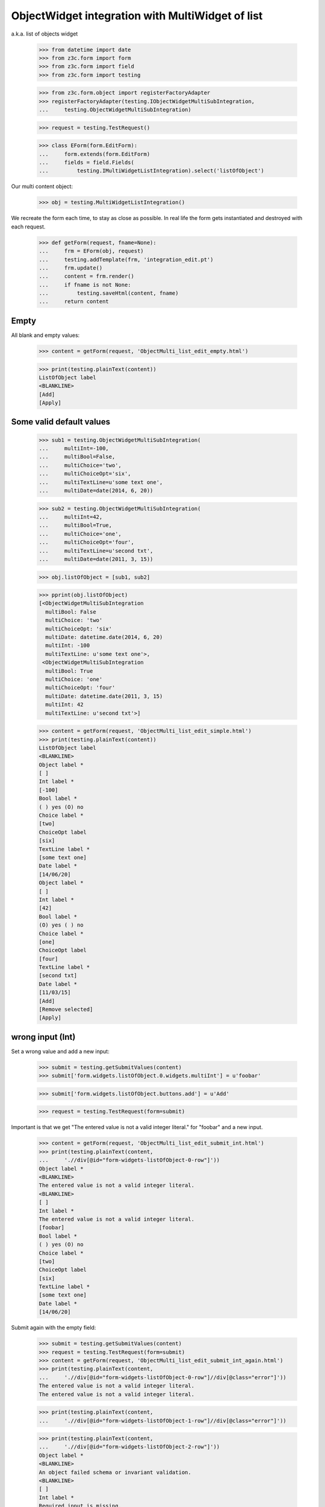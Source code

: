 ObjectWidget integration with MultiWidget of list
-------------------------------------------------

a.k.a. list of objects widget

  >>> from datetime import date
  >>> from z3c.form import form
  >>> from z3c.form import field
  >>> from z3c.form import testing

  >>> from z3c.form.object import registerFactoryAdapter
  >>> registerFactoryAdapter(testing.IObjectWidgetMultiSubIntegration,
  ...     testing.ObjectWidgetMultiSubIntegration)

  >>> request = testing.TestRequest()

  >>> class EForm(form.EditForm):
  ...     form.extends(form.EditForm)
  ...     fields = field.Fields(
  ...         testing.IMultiWidgetListIntegration).select('listOfObject')

Our multi content object:

  >>> obj = testing.MultiWidgetListIntegration()

We recreate the form each time, to stay as close as possible.
In real life the form gets instantiated and destroyed with each request.

  >>> def getForm(request, fname=None):
  ...     frm = EForm(obj, request)
  ...     testing.addTemplate(frm, 'integration_edit.pt')
  ...     frm.update()
  ...     content = frm.render()
  ...     if fname is not None:
  ...         testing.saveHtml(content, fname)
  ...     return content

Empty
#####

All blank and empty values:

  >>> content = getForm(request, 'ObjectMulti_list_edit_empty.html')

  >>> print(testing.plainText(content))
  ListOfObject label
  <BLANKLINE>
  [Add]
  [Apply]

Some valid default values
#########################

  >>> sub1 = testing.ObjectWidgetMultiSubIntegration(
  ...     multiInt=-100,
  ...     multiBool=False,
  ...     multiChoice='two',
  ...     multiChoiceOpt='six',
  ...     multiTextLine=u'some text one',
  ...     multiDate=date(2014, 6, 20))

  >>> sub2 = testing.ObjectWidgetMultiSubIntegration(
  ...     multiInt=42,
  ...     multiBool=True,
  ...     multiChoice='one',
  ...     multiChoiceOpt='four',
  ...     multiTextLine=u'second txt',
  ...     multiDate=date(2011, 3, 15))

  >>> obj.listOfObject = [sub1, sub2]

  >>> pprint(obj.listOfObject)
  [<ObjectWidgetMultiSubIntegration
    multiBool: False
    multiChoice: 'two'
    multiChoiceOpt: 'six'
    multiDate: datetime.date(2014, 6, 20)
    multiInt: -100
    multiTextLine: u'some text one'>,
   <ObjectWidgetMultiSubIntegration
    multiBool: True
    multiChoice: 'one'
    multiChoiceOpt: 'four'
    multiDate: datetime.date(2011, 3, 15)
    multiInt: 42
    multiTextLine: u'second txt'>]

  >>> content = getForm(request, 'ObjectMulti_list_edit_simple.html')
  >>> print(testing.plainText(content))
  ListOfObject label
  <BLANKLINE>
  Object label *
  [ ]
  Int label *
  [-100]
  Bool label *
  ( ) yes (O) no
  Choice label *
  [two]
  ChoiceOpt label
  [six]
  TextLine label *
  [some text one]
  Date label *
  [14/06/20]
  Object label *
  [ ]
  Int label *
  [42]
  Bool label *
  (O) yes ( ) no
  Choice label *
  [one]
  ChoiceOpt label
  [four]
  TextLine label *
  [second txt]
  Date label *
  [11/03/15]
  [Add]
  [Remove selected]
  [Apply]

wrong input (Int)
#################

Set a wrong value and add a new input:

  >>> submit = testing.getSubmitValues(content)
  >>> submit['form.widgets.listOfObject.0.widgets.multiInt'] = u'foobar'

  >>> submit['form.widgets.listOfObject.buttons.add'] = u'Add'

  >>> request = testing.TestRequest(form=submit)

Important is that we get "The entered value is not a valid integer literal."
for "foobar" and a new input.

  >>> content = getForm(request, 'ObjectMulti_list_edit_submit_int.html')
  >>> print(testing.plainText(content,
  ...     './/div[@id="form-widgets-listOfObject-0-row"]'))
  Object label *
  <BLANKLINE>
  The entered value is not a valid integer literal.
  <BLANKLINE>
  [ ]
  Int label *
  The entered value is not a valid integer literal.
  [foobar]
  Bool label *
  ( ) yes (O) no
  Choice label *
  [two]
  ChoiceOpt label
  [six]
  TextLine label *
  [some text one]
  Date label *
  [14/06/20]

Submit again with the empty field:

  >>> submit = testing.getSubmitValues(content)
  >>> request = testing.TestRequest(form=submit)
  >>> content = getForm(request, 'ObjectMulti_list_edit_submit_int_again.html')
  >>> print(testing.plainText(content,
  ...     './/div[@id="form-widgets-listOfObject-0-row"]//div[@class="error"]'))
  The entered value is not a valid integer literal.
  The entered value is not a valid integer literal.

  >>> print(testing.plainText(content,
  ...     './/div[@id="form-widgets-listOfObject-1-row"]//div[@class="error"]'))

  >>> print(testing.plainText(content,
  ...     './/div[@id="form-widgets-listOfObject-2-row"]'))
  Object label *
  <BLANKLINE>
  An object failed schema or invariant validation.
  <BLANKLINE>
  [ ]
  Int label *
  Required input is missing.
  []
  Bool label *
  Required input is missing.
  ( ) yes ( ) no
  Choice label *
  [one]
  ChoiceOpt label
  [No value]
  TextLine label *
  Required input is missing.
  []
  Date label *
  Required input is missing.
  []

Let's remove some items:

  >>> submit = testing.getSubmitValues(content)
  >>> submit['form.widgets.listOfObject.1.remove'] = u'1'
  >>> submit['form.widgets.listOfObject.2.remove'] = u'1'
  >>> submit['form.widgets.listOfObject.buttons.remove'] = u'Remove selected'
  >>> request = testing.TestRequest(form=submit)
  >>> content = getForm(request, 'ObjectMulti_list_edit_remove_int.html')
  >>> print(testing.plainText(content))
  ListOfObject label
  <BLANKLINE>
  Object label *
  The entered value is not a valid integer literal.
  [ ]
  Int label *
  The entered value is not a valid integer literal.
  [foobar]
  Bool label *
  ( ) yes (O) no
  Choice label *
  [two]
  ChoiceOpt label
  [six]
  TextLine label *
  [some text one]
  Date label *
  [14/06/20]
  [Add]
  [Remove selected]
  [Apply]

The object is unchanged:

  >>> pprint(obj.listOfObject)
  [<ObjectWidgetMultiSubIntegration
    multiBool: False
    multiChoice: 'two'
    multiChoiceOpt: 'six'
    multiDate: datetime.date(2014, 6, 20)
    multiInt: -100
    multiTextLine: u'some text one'>,
   <ObjectWidgetMultiSubIntegration
    multiBool: True
    multiChoice: 'one'
    multiChoiceOpt: 'four'
    multiDate: datetime.date(2011, 3, 15)
    multiInt: 42
    multiTextLine: u'second txt'>]


wrong input (TextLine)
######################

Set a wrong value and add a new input:

  >>> submit = testing.getSubmitValues(content)
  >>> submit['form.widgets.listOfObject.0.widgets.multiTextLine'] = u'foo\nbar'

  >>> submit['form.widgets.listOfObject.buttons.add'] = u'Add'

  >>> request = testing.TestRequest(form=submit)

Important is that we get "Constraint not satisfied"
for "foo\nbar" and a new input.

  >>> content = getForm(request, 'ObjectMulti_list_edit_submit_textline.html')
  >>> print(testing.plainText(content,
  ...     './/div[@id="form-widgets-listOfObject-0-row"]'))
  Object label *
  <BLANKLINE>
  The entered value is not a valid integer literal.
  <BLANKLINE>
  [ ]
  Int label *
  The entered value is not a valid integer literal.
  [foobar]
  Bool label *
  ( ) yes (O) no
  Choice label *
  [two]
  ChoiceOpt label
  [six]
  TextLine label *
  Constraint not satisfied
  [foo
  bar]
  Date label *
  [14/06/20]

Submit again with the empty field:

  >>> submit = testing.getSubmitValues(content)
  >>> request = testing.TestRequest(form=submit)
  >>> content = getForm(request, 'ObjectMulti_list_edit_submit_textline_again.html')
  >>> print(testing.plainText(content,
  ...     './/div[@id="form-widgets-listOfObject-0-row"]//div[@class="error"]'))
  The entered value is not a valid integer literal.
  The entered value is not a valid integer literal.
  Constraint not satisfied

  >>> print(testing.plainText(content,
  ...     './/div[@id="form-widgets-listOfObject-1-row"]//div[@class="error"]'))
  An object failed schema or invariant validation.
  Required input is missing.
  Required input is missing.
  Required input is missing.
  Required input is missing.

Let's remove some items:

  >>> submit = testing.getSubmitValues(content)
  >>> submit['form.widgets.listOfObject.1.remove'] = u'1'
  >>> submit['form.widgets.listOfObject.buttons.remove'] = u'Remove selected'
  >>> request = testing.TestRequest(form=submit)
  >>> content = getForm(request, 'ObjectMulti_list_edit_remove_textline.html')
  >>> print(testing.plainText(content))
  ListOfObject label
  <BLANKLINE>
  Object label *
  The entered value is not a valid integer literal.
  [ ]
  Int label *
  The entered value is not a valid integer literal.
  [foobar]
  Bool label *
  ( ) yes (O) no
  Choice label *
  [two]
  ChoiceOpt label
  [six]
  TextLine label *
  Constraint not satisfied
  [foo
  bar]
  Date label *
  [14/06/20]
  [Add]
  [Remove selected]
  [Apply]

The object is unchanged:

  >>> pprint(obj.listOfObject)
  [<ObjectWidgetMultiSubIntegration
    multiBool: False
    multiChoice: 'two'
    multiChoiceOpt: 'six'
    multiDate: datetime.date(2014, 6, 20)
    multiInt: -100
    multiTextLine: u'some text one'>,
   <ObjectWidgetMultiSubIntegration
    multiBool: True
    multiChoice: 'one'
    multiChoiceOpt: 'four'
    multiDate: datetime.date(2011, 3, 15)
    multiInt: 42
    multiTextLine: u'second txt'>]


wrong input (Date)
##################

Set a wrong value and add a new input:

  >>> submit = testing.getSubmitValues(content)
  >>> submit['form.widgets.listOfObject.0.widgets.multiDate'] = u'foobar'

  >>> submit['form.widgets.listOfObject.buttons.add'] = u'Add'

  >>> request = testing.TestRequest(form=submit)

Important is that we get "The datetime string did not match the pattern"
for "foobar" and a new input.

  >>> content = getForm(request, 'ObjectMulti_list_edit_submit_date.html')
  >>> print(testing.plainText(content))
  ListOfObject label
  <BLANKLINE>
  Object label *
  The entered value is not a valid integer literal.
  [ ]
  Int label *
  The entered value is not a valid integer literal.
  [foobar]
  Bool label *
  ( ) yes (O) no
  Choice label *
  [two]
  ChoiceOpt label
  [six]
  TextLine label *
  Constraint not satisfied
  [foo
  bar]
  Date label *
  The datetime string did not match the pattern u'yy/MM/dd'.
  [foobar]
  Object label *
  [ ]
  Int label *
  []
  Bool label *
  ( ) yes ( ) no
  Choice label *
  [[    ]]
  ChoiceOpt label
  [No value]
  TextLine label *
  []
  Date label *
  []
  [Add]
  [Remove selected]
  [Apply]

Submit again with the empty field:

  >>> submit = testing.getSubmitValues(content)
  >>> request = testing.TestRequest(form=submit)
  >>> content = getForm(request)
  >>> print(testing.plainText(content,
  ...     './/div[@id="form-widgets-listOfObject-0-row"]//div[@class="error"]'))
  The entered value is not a valid integer literal.
  The entered value is not a valid integer literal.
  Constraint not satisfied
  The datetime string did not match the pattern 'yy/MM/dd'.

Add one more field:

  >>> submit = testing.getSubmitValues(content)
  >>> submit['form.widgets.listOfObject.buttons.add'] = u'Add'
  >>> request = testing.TestRequest(form=submit)
  >>> content = getForm(request)

And fill in a valid value:

  >>> submit = testing.getSubmitValues(content)
  >>> submit['form.widgets.listOfObject.2.widgets.multiDate'] = u'14/06/21'
  >>> request = testing.TestRequest(form=submit)
  >>> content = getForm(request, 'ObjectMulti_list_edit_submit_date2.html')
  >>> print(testing.plainText(content))
  ListOfObject label Object label *
  The entered value is not a valid integer literal.
  [ ]
  Int label *
  The entered value is not a valid integer literal.
  [foobar]
  Bool label *
  ( ) yes (O) no
  Choice label *
  [two]
  ChoiceOpt label
  [six]
  TextLine label *
  Constraint not satisfied
  [foo
  bar]
  Date label *
  The datetime string did not match the pattern 'yy/MM/dd'.
  [foobar]
  Object label *
  An object failed schema or invariant validation.
  [ ]
  Int label *
  Required input is missing.
  []
  Bool label *
  Required input is missing.
  ( ) yes ( ) no
  Choice label *
  [one]
  ChoiceOpt label
  [No value]
  TextLine label *
  Required input is missing.
  []
  Date label *
  Required input is missing.
  []
  Object label *
  An object failed schema or invariant validation.
  [ ]
  Int label *
  Required input is missing.
  []
  Bool label *
  Required input is missing.
  ( ) yes ( ) no
  Choice label *
  [one]
  ChoiceOpt label
  [No value]
  TextLine label *
  Required input is missing.
  []
  Date label *
  [14/06/21]
  [Add] [Remove selected]
  [Apply]

Let's remove some items:

  >>> submit = testing.getSubmitValues(content)
  >>> submit['form.widgets.listOfObject.2.remove'] = u'1'
  >>> submit['form.widgets.listOfObject.buttons.remove'] = u'Remove selected'
  >>> request = testing.TestRequest(form=submit)
  >>> content = getForm(request, 'ObjectMulti_list_edit_remove_date.html')
  >>> print(testing.plainText(content))
  ListOfObject label
  <BLANKLINE>
  Object label *
  The entered value is not a valid integer literal.
  [ ]
  Int label *
  The entered value is not a valid integer literal.
  [foobar]
  Bool label *
  ( ) yes (O) no
  Choice label *
  [two]
  ChoiceOpt label
  [six]
  TextLine label *
  Constraint not satisfied
  [foo
  bar]
  Date label *
  The datetime string did not match the pattern 'yy/MM/dd'.
  [foobar]
  Object label *
  An object failed schema or invariant validation.
  [ ]
  Int label *
  Required input is missing.
  []
  Bool label *
  Required input is missing.
  ( ) yes ( ) no
  Choice label *
  [one]
  ChoiceOpt label
  [No value]
  TextLine label *
  Required input is missing.
  []
  Date label *
  Required input is missing.
  []
  [Add] [Remove selected]
  [Apply]

The object is unchanged:

  >>> pprint(obj.listOfObject)
  [<ObjectWidgetMultiSubIntegration
    multiBool: False
    multiChoice: 'two'
    multiChoiceOpt: 'six'
    multiDate: datetime.date(2014, 6, 20)
    multiInt: -100
    multiTextLine: u'some text one'>,
   <ObjectWidgetMultiSubIntegration
    multiBool: True
    multiChoice: 'one'
    multiChoiceOpt: 'four'
    multiDate: datetime.date(2011, 3, 15)
    multiInt: 42
    multiTextLine: u'second txt'>]

Fix values
##########

  >>> submit = testing.getSubmitValues(content)
  >>> submit['form.widgets.listOfObject.0.widgets.multiInt'] = u'1042'
  >>> submit['form.widgets.listOfObject.0.widgets.multiTextLine'] = u'moo900'
  >>> submit['form.widgets.listOfObject.0.widgets.multiDate'] = u'14/06/23'

  >>> submit['form.widgets.listOfObject.1.remove'] = u'1'
  >>> submit['form.widgets.listOfObject.buttons.remove'] = u'Remove selected'

  >>> request = testing.TestRequest(form=submit)
  >>> content = getForm(request, 'ObjectMulti_list_edit_fix_values.html')
  >>> print(testing.plainText(content))
  ListOfObject label
  <BLANKLINE>
  Object label *
  [ ]
  Int label *
  [1,042]
  Bool label *
  ( ) yes (O) no
  Choice label *
  [two]
  ChoiceOpt label
  [six]
  TextLine label *
  [moo900]
  Date label *
  [14/06/23]
  [Add]
  [Remove selected]
  [Apply]

The object is unchanged:

  >>> pprint(obj.listOfObject)
  [<ObjectWidgetMultiSubIntegration
    multiBool: False
    multiChoice: 'two'
    multiChoiceOpt: 'six'
    multiDate: datetime.date(2014, 6, 20)
    multiInt: -100
    multiTextLine: u'some text one'>,
   <ObjectWidgetMultiSubIntegration
    multiBool: True
    multiChoice: 'one'
    multiChoiceOpt: 'four'
    multiDate: datetime.date(2011, 3, 15)
    multiInt: 42
    multiTextLine: u'second txt'>]

And apply

  >>> submit = testing.getSubmitValues(content)
  >>> submit['form.buttons.apply'] = u'Apply'

  >>> request = testing.TestRequest(form=submit)
  >>> content = getForm(request)
  >>> print(testing.plainText(content))
  Data successfully updated.
  <BLANKLINE>
  ListOfObject label
  <BLANKLINE>
  Object label *
  [ ]
  Int label *
  [1,042]
  Bool label *
  ( ) yes (O) no
  Choice label *
  [two]
  ChoiceOpt label
  [six]
  TextLine label *
  [moo900]
  Date label *
  [14/06/23]
  [Add]
  [Remove selected]
  [Apply]

Now the object gets updated:

  >>> pprint(obj.listOfObject)
  [<ObjectWidgetMultiSubIntegration
    multiBool: False
    multiChoice: 'two'
    multiChoiceOpt: 'six'
    multiDate: datetime.date(2014, 6, 23)
    multiInt: 1042
    multiTextLine: u'moo900'>]


Bool was misbehaving
####################

  >>> submit = testing.getSubmitValues(content)
  >>> submit['form.widgets.listOfObject.0.widgets.multiBool'] = u'true'
  >>> submit['form.buttons.apply'] = u'Apply'

  >>> request = testing.TestRequest(form=submit)
  >>> content = getForm(request)
  >>> print(testing.plainText(content))
  Data successfully updated.
  ...

  >>> pprint(obj.listOfObject)
  [<ObjectWidgetMultiSubIntegration
    multiBool: True
    multiChoice: 'two'
    multiChoiceOpt: 'six'
    multiDate: datetime.date(2014, 6, 23)
    multiInt: 1042
    multiTextLine: u'moo900'>]


  >>> submit = testing.getSubmitValues(content)
  >>> submit['form.widgets.listOfObject.0.widgets.multiBool'] = u'false'
  >>> submit['form.buttons.apply'] = u'Apply'

  >>> request = testing.TestRequest(form=submit)
  >>> content = getForm(request)
  >>> print(testing.plainText(content))
  Data successfully updated.
  ...

  >>> pprint(obj.listOfObject)
  [<ObjectWidgetMultiSubIntegration
    multiBool: False
    multiChoice: 'two'
    multiChoiceOpt: 'six'
    multiDate: datetime.date(2014, 6, 23)
    multiInt: 1042
    multiTextLine: u'moo900'>]

